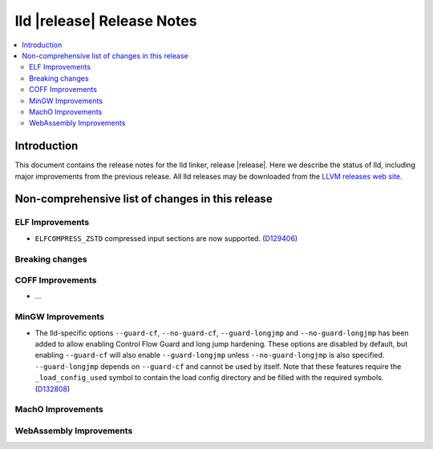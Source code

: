 ===========================
lld |release| Release Notes
===========================

.. contents::
    :local:

.. only:: PreRelease

  .. warning::
     These are in-progress notes for the upcoming LLVM |release| release.
     Release notes for previous releases can be found on
     `the Download Page <https://releases.llvm.org/download.html>`_.

Introduction
============

This document contains the release notes for the lld linker, release |release|.
Here we describe the status of lld, including major improvements
from the previous release. All lld releases may be downloaded
from the `LLVM releases web site <https://llvm.org/releases/>`_.

Non-comprehensive list of changes in this release
=================================================

ELF Improvements
----------------

* ``ELFCOMPRESS_ZSTD`` compressed input sections are now supported.
  (`D129406 <https://reviews.llvm.org/D129406>`_)

Breaking changes
----------------

COFF Improvements
-----------------

* ...

MinGW Improvements
------------------

* The lld-specific options ``--guard-cf``, ``--no-guard-cf``,
  ``--guard-longjmp`` and ``--no-guard-longjmp`` has been added to allow
  enabling Control Flow Guard and long jump hardening. These options are
  disabled by default, but enabling ``--guard-cf`` will also enable
  ``--guard-longjmp`` unless ``--no-guard-longjmp`` is also specified.
  ``--guard-longjmp`` depends on ``--guard-cf`` and cannot be used by itself.
  Note that these features require the ``_load_config_used`` symbol to contain
  the load config directory and be filled with the required symbols.
  (`D132808 <https://reviews.llvm.org/D132808>`_)

MachO Improvements
------------------

WebAssembly Improvements
------------------------

